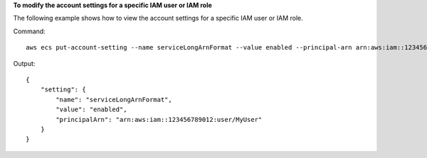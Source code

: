**To modify the account settings for a specific IAM user or IAM role**

The following example shows how to view the account settings for a specific IAM user or IAM role.

Command::

  aws ecs put-account-setting --name serviceLongArnFormat --value enabled --principal-arn arn:aws:iam::123456789012:user/MyUser

Output::

    {
        "setting": {
            "name": "serviceLongArnFormat",
            "value": "enabled",
            "principalArn": "arn:aws:iam::123456789012:user/MyUser"
        }
    }
